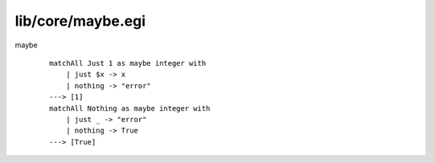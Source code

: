 ==================
lib/core/maybe.egi
==================

.. highlight:: haskell

.. BEGIN docsgen

maybe
   ::

      matchAll Just 1 as maybe integer with
          | just $x -> x
          | nothing -> "error"
      ---> [1]
      matchAll Nothing as maybe integer with
          | just _ -> "error"
          | nothing -> True
      ---> [True]

.. END docsgen

